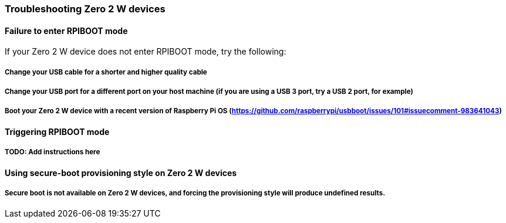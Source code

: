 === Troubleshooting Zero 2 W devices

==== Failure to enter RPIBOOT mode

If your Zero 2 W device does not enter RPIBOOT mode, try the following:

===== Change your USB cable for a shorter and higher quality cable

===== Change your USB port for a different port on your host machine (if you are using a USB 3 port, try a USB 2 port, for example)

===== Boot your Zero 2 W device with a recent version of Raspberry Pi OS (https://github.com/raspberrypi/usbboot/issues/101#issuecomment-983641043)

==== Triggering RPIBOOT mode

===== TODO: Add instructions here

==== Using secure-boot provisioning style on Zero 2 W devices

===== Secure boot is not available on Zero 2 W devices, and forcing the provisioning style will produce undefined results.
